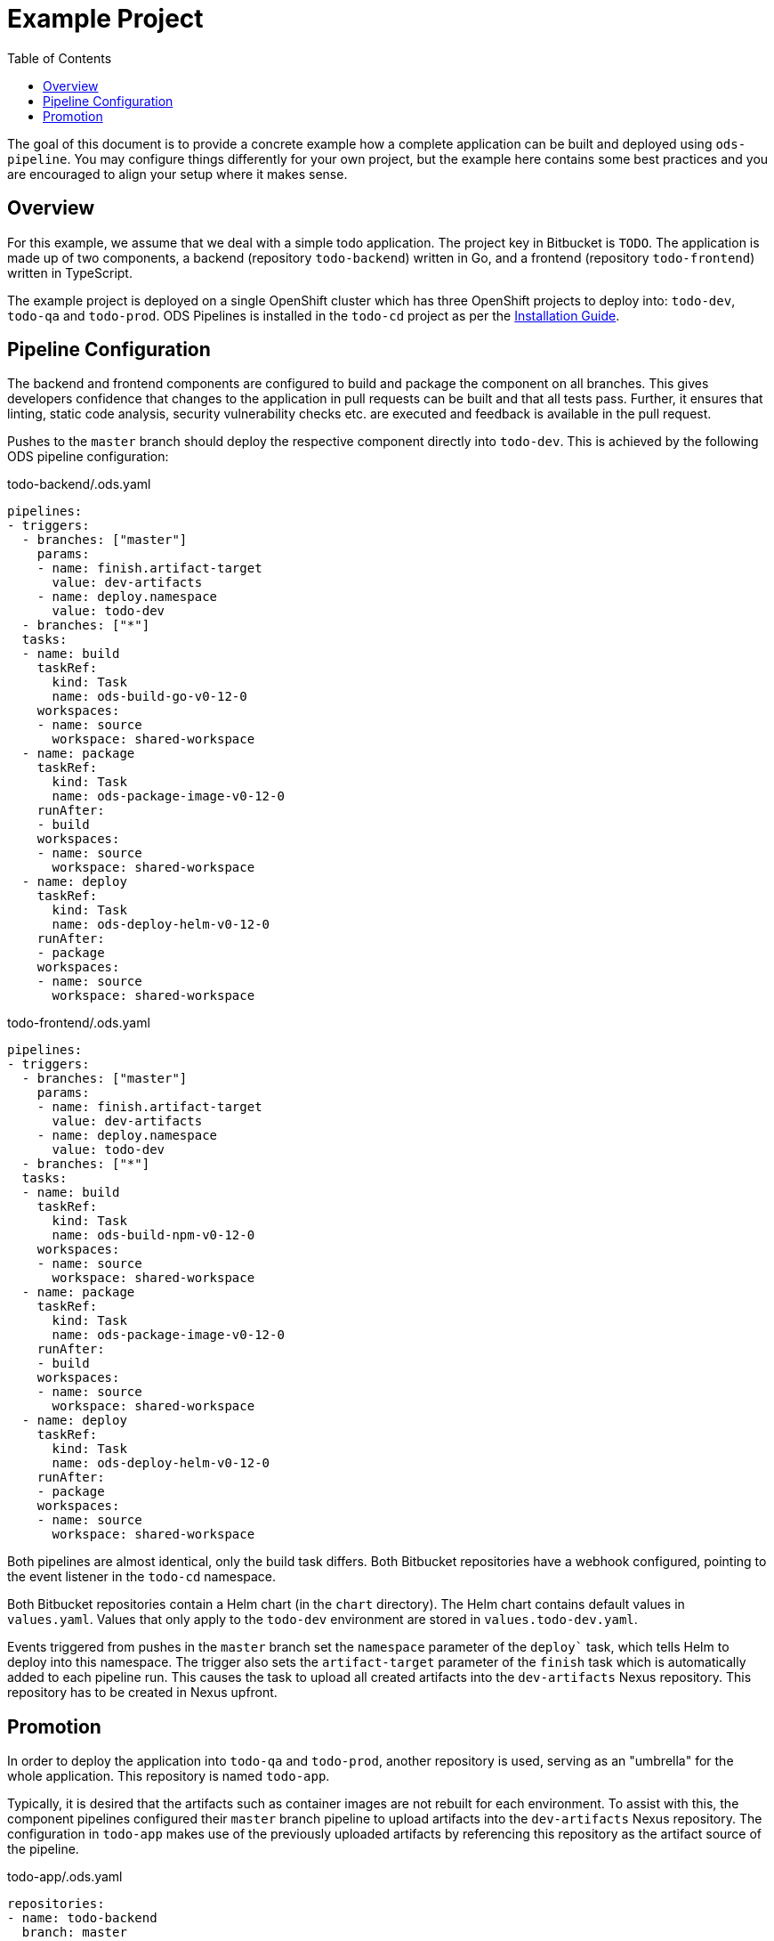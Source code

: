 :toc:

= Example Project

The goal of this document is to provide a concrete example how a complete application can be built and deployed using `ods-pipeline`. You may configure things differently for your own project, but the example here contains some best practices and you are encouraged to align your setup where it makes sense.

== Overview

For this example, we assume that we deal with a simple todo application. The project key in Bitbucket is `TODO`. The application is made up of two components, a backend (repository `todo-backend`) written in Go, and a frontend (repository `todo-frontend`) written in TypeScript.

The example project is deployed on a single OpenShift cluster which has three OpenShift projects to deploy into: `todo-dev`, `todo-qa` and `todo-prod`. ODS Pipelines is installed in the `todo-cd` project as per the link:installation.adoc[Installation Guide].

== Pipeline Configuration

The backend and frontend components are configured to build and package the component on all branches. This gives developers confidence that changes to the application in pull requests can be built and that all tests pass. Further, it ensures that linting, static code analysis, security vulnerability checks etc. are executed and feedback is available in the pull request.

Pushes to the `master` branch should deploy the respective component directly into `todo-dev`. This is achieved by the following ODS pipeline configuration:

todo-backend/.ods.yaml
[source,yaml]
----
pipelines:
- triggers:
  - branches: ["master"]
    params:
    - name: finish.artifact-target
      value: dev-artifacts
    - name: deploy.namespace
      value: todo-dev
  - branches: ["*"]
  tasks:
  - name: build
    taskRef:
      kind: Task
      name: ods-build-go-v0-12-0
    workspaces:
    - name: source
      workspace: shared-workspace
  - name: package
    taskRef:
      kind: Task
      name: ods-package-image-v0-12-0
    runAfter:
    - build
    workspaces:
    - name: source
      workspace: shared-workspace
  - name: deploy
    taskRef:
      kind: Task
      name: ods-deploy-helm-v0-12-0
    runAfter:
    - package
    workspaces:
    - name: source
      workspace: shared-workspace
----

todo-frontend/.ods.yaml
[source,yaml]
----
pipelines:
- triggers:
  - branches: ["master"]
    params:
    - name: finish.artifact-target
      value: dev-artifacts
    - name: deploy.namespace
      value: todo-dev
  - branches: ["*"]
  tasks:
  - name: build
    taskRef:
      kind: Task
      name: ods-build-npm-v0-12-0
    workspaces:
    - name: source
      workspace: shared-workspace
  - name: package
    taskRef:
      kind: Task
      name: ods-package-image-v0-12-0
    runAfter:
    - build
    workspaces:
    - name: source
      workspace: shared-workspace
  - name: deploy
    taskRef:
      kind: Task
      name: ods-deploy-helm-v0-12-0
    runAfter:
    - package
    workspaces:
    - name: source
      workspace: shared-workspace
----

Both pipelines are almost identical, only the build task differs. Both Bitbucket repositories have a webhook configured, pointing to the event listener in the `todo-cd` namespace.

Both Bitbucket repositories contain a Helm chart (in the `chart` directory). The Helm chart contains default values in `values.yaml`. Values that only apply to the `todo-dev` environment are stored in `values.todo-dev.yaml`.

Events triggered from pushes in the `master` branch set the `namespace` parameter of the `deploy`` task, which tells Helm to deploy into this namespace. The trigger also sets the `artifact-target` parameter of the `finish` task which is automatically added to each pipeline run. This causes the task to upload all created artifacts into the `dev-artifacts` Nexus repository. This repository has to be created in Nexus upfront.

== Promotion

In order to deploy the application into `todo-qa` and `todo-prod`, another repository is used, serving as an "umbrella" for the whole application. This repository is named `todo-app`.

Typically, it is desired that the artifacts such as container images are not rebuilt for each environment. To assist with this, the component pipelines configured their `master` branch pipeline to upload artifacts into the `dev-artifacts` Nexus repository. The configuration in `todo-app` makes use of the previously uploaded artifacts by referencing this repository as the artifact source of the pipeline.

todo-app/.ods.yaml
[source,yaml]
----
repositories:
- name: todo-backend
  branch: master
- name: todo-frontend
  branch: master



pipelines:
- triggers:
  - branches: ["master"]
    params:
    - name: start.artifact-source
      value: qa-artifacts
    - name: finish.artifact-target
      value: prod-artifacts
    - name: deploy.namespace
      value: todo-prod
  - branches: ["*"]
    params:
    - name: start.artifact-source
      value: dev-artifacts
    - name: finish.artifact-target
      value: qa-artifacts
    - name: deploy.namespace
      value: todo-qa
  tasks:
  - name: deploy
    taskRef:
      kind: Task
      name: ods-deploy-helm-v0-12-0
    workspaces:
    - name: source
      workspace: shared-workspace
----

When a commit is pushed into any branch except the `master` branch, a deploy is triggerd into the `todo-qa` project. The deployment uses the Helm chart defined in the `todo-app` repository. That chart does not contain any resource templates itself, as all Kubernetes resources are defined in the charts in the components `todo-backend` and `todo-frontend`. However, the umbrella chart has to supply values which are specific to the `todo-qa` namespace. This can be done via a `values.todo-qa.yaml` file. Values in that file can set values for subcharts (like the `backend` component) by nesting the values under the respective key, as shown in the following example. Assume we have the following `values.yaml` file in the `todo-backend` application:

todo-backend/chart/values.yaml
[source,yaml]
----
max_connections: 10
----

The `todo-app` repository can set a different value for the QA environment like this:

todo-app/chart/values.todo-qa.yaml
[source,yaml]
----
backend:
  max_connections: 20
----

For more information on this, see link:https://helm.sh/docs/topics/charts/#scope-dependencies-and-values[scope, dependencies, and values].

The `todo-prod` environment is configured in the same way as the `todo-qa` environment. Any pushes into the `master` branch will trigger a deployment into "prod".

The configuration of the different Nexus repositories (component `master` pipeline runs pushing into `dev-artifacts`, `todo-app` non-`master` pipelines runs pushing into `qa-artifacts` and `todo-app` `master` pipelines pushing into `prod-artifacts`) has the benefit that ODS Pipelines prevents deployments into the PROD environment without a prior deployment into the QA environment. This is ensured through the `start` task, which checks for successful pipeline runs of all configured subrepositories when the `artifact-source` parameter is provided.

NOTE: In this example, merges into the `master` branch in the `todo-app` repository must be done using a fast-forward merge. If a merge commit were created, the `start` task would not find a successful pipeline run artifact for this new commit hash and fail. This is by design to protect from accidental changes to the `master` branch.
